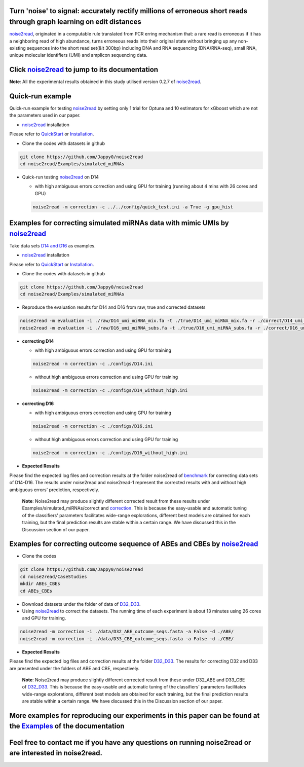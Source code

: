 .. _noise2read-documentation:

.. image:: ./logo/logo.svg
   :align: center
   :target: https://noise2read.readthedocs.io/en/latest/

.. image:: https://zenodo.org/badge/602315883.svg
    :target: https://zenodo.org/doi/10.5281/zenodo.10004122

.. image:: https://readthedocs.org/projects/noise2read/badge/?version=latest
    :target: https://noise2read.readthedocs.io/en/latest/?badge=latest
    :alt: Documentation Status

Turn 'noise' to signal: accurately rectify millions of erroneous short reads through graph learning on edit distances
=====================================================================================================================

`noise2read <https://noise2read.readthedocs.io/en/latest/>`_, originated in a computable rule translated from PCR erring mechanism that: a rare read is erroneous if it has a neighboring read of high abundance, turns erroneous reads into their original state without bringing up any non-existing sequences into the short read set(&lt 300bp) including DNA and RNA sequencing (DNA/RNA-seq), small RNA, unique molecular identifiers (UMI) and amplicon sequencing data.

Click `noise2read <https://noise2read.readthedocs.io/en/latest/>`_ to jump to its documentation
===============================================================================================

**Note**: All the experimental results obtained in this study utilised version 0.2.7 of `noise2read <https://pypi.org/project/noise2read/0.2.7/>`_.

Quick-run example
=================

Quick-run example for testing `noise2read <https://noise2read.readthedocs.io/en/latest/>`__ by setting only 1 trial for Optuna and 10 estimators for xGboost which are not the parameters used in our paper.

* `noise2read <https://noise2read.readthedocs.io/en/latest/>`_ installation
   
Please refer to `QuickStart <https://noise2read.readthedocs.io/en/latest/QuickStart.html>`_ or `Installation <https://noise2read.readthedocs.io/en/latest/Usage/Installation.html>`_.

* Clone the codes with datasets in github

.. code-block:: console

    git clone https://github.com/Jappy0/noise2read
    cd noise2read/Examples/simulated_miRNAs

* Quick-run testing `noise2read <https://noise2read.readthedocs.io/en/latest/>`_ on D14

  * with high ambiguous errors correction and using GPU for training (running about 4 mins with 26 cores and GPU)

  .. code-block:: console

      noise2read -m correction -c ../../config/quick_test.ini -a True -g gpu_hist

Examples for correcting simulated miRNAs data with mimic UMIs by `noise2read <https://noise2read.readthedocs.io/en/latest/>`_
=============================================================================================================================

Take data sets `D14 and D16 <https://studentutsedu-my.sharepoint.com/:f:/g/personal/pengyao_ping_student_uts_edu_au/EqlRHFa57i1MmQa57cGoz_UBSmUqXYRrY0kUhYEGrciyZQ>`_ as examples.

* `noise2read <https://noise2read.readthedocs.io/en/latest/>`__ installation
   
Please refer to `QuickStart <https://noise2read.readthedocs.io/en/latest/QuickStart.html>`_ or `Installation <https://noise2read.readthedocs.io/en/latest/Usage/Installation.html>`_.

* Clone the codes with datasets in github

.. code-block:: console

    git clone https://github.com/Jappy0/noise2read
    cd noise2read/Examples/simulated_miRNAs

* Reproduce the evaluation results for D14 and D16 from raw, true and corrected datasets

.. code-block:: console

    noise2read -m evaluation -i ./raw/D14_umi_miRNA_mix.fa -t ./true/D14_umi_miRNA_mix.fa -r ./correct/D14_umi_miRNA_mix.fasta -d ./D14
    noise2read -m evaluation -i ./raw/D16_umi_miRNA_subs.fa -t ./true/D16_umi_miRNA_subs.fa -r ./correct/D16_umi_miRNA_subs.fasta -d ./D16

* **correcting D14**

  * with high ambiguous errors correction and using GPU for training 

  .. code-block:: console

      noise2read -m correction -c ./configs/D14.ini

  * without high ambiguous errors correction and using GPU for training 
  
  .. code-block:: console

      noise2read -m correction -c ./configs/D14_without_high.ini

* **correcting D16**

  * with high ambiguous errors correction and using GPU for training 

  .. code-block:: console

      noise2read -m correction -c ./configs/D16.ini

  * without high ambiguous errors correction and using GPU for training 

  .. code-block:: console

      noise2read -m correction -c ./configs/D16_without_high.ini

* **Expected Results**

Please find the expected log files and correction results at the folder noise2read of `benchmark <https://studentutsedu-my.sharepoint.com/:f:/g/personal/pengyao_ping_student_uts_edu_au/Eln7oX7Vv8lMhU8XSujBzjIBCjzD0rTPOsEO4uWTW0Bryw?e=6kEy3H>`_ for correcting data sets of D14-D16. The results under noise2read and noise2read-1 represent the corrected results with and without high ambiguous errors' prediction, respectively. 

  **Note**: Noise2read may produce slightly different corrected result from these results under Examples/simulated_miRNAs/correct and `correction <https://studentutsedu-my.sharepoint.com/:f:/g/personal/pengyao_ping_student_uts_edu_au/Eln7oX7Vv8lMhU8XSujBzjIBCjzD0rTPOsEO4uWTW0Bryw?e=6kEy3H>`_. This is because the easy-usable and automatic tuning of the classifiers' parameters facilitates wide-range explorations, different best models are obtained for each training, but the final prediction results are stable within a certain range. We have discussed this in the Discussion section of our paper. 

Examples for correcting outcome sequence of ABEs and CBEs by `noise2read <https://noise2read.readthedocs.io/en/latest/>`_
=========================================================================================================================

* Clone the codes

.. code-block:: console

    git clone https://github.com/Jappy0/noise2read
    cd noise2read/CaseStudies
    mkdir ABEs_CBEs
    cd ABEs_CBEs

* Download datasets under the folder of data of `D32_D33 <https://studentutsedu-my.sharepoint.com/:f:/g/personal/pengyao_ping_student_uts_edu_au/EokIIeQd2nFHjlpurzDaBywB7Smy6Sm0dBR86GIJt0PSdg?e=S6w34F>`_.

* Using `noise2read <https://noise2read.readthedocs.io/en/latest/>`_ to correct the datasets. The running time of each experiment is about 13 minutes using 26 cores and GPU for training.

.. code-block:: console

    noise2read -m correction -i ./data/D32_ABE_outcome_seqs.fasta -a False -d ./ABE/
    noise2read -m correction -i ./data/D33_CBE_outcome_seqs.fasta -a False -d ./CBE/

* **Expected Results**

Please find the expected log files and correction results at the folder `D32_D33 <https://studentutsedu-my.sharepoint.com/:f:/g/personal/pengyao_ping_student_uts_edu_au/EokIIeQd2nFHjlpurzDaBywB7Smy6Sm0dBR86GIJt0PSdg?e=S6w34F>`_. The results for correcting D32 and D33 are presented under the folders of ABE and CBE, respectively.

  **Note**: Noise2read may produce slightly different corrected result from these under D32_ABE and D33_CBE of `D32_D33 <https://studentutsedu-my.sharepoint.com/:f:/g/personal/pengyao_ping_student_uts_edu_au/EokIIeQd2nFHjlpurzDaBywB7Smy6Sm0dBR86GIJt0PSdg?e=S6w34F>`_. This is because the easy-usable and automatic tuning of the classifiers' parameters facilitates wide-range explorations, different best models are obtained for each training, but the final prediction results are stable within a certain range. We have discussed this in the Discussion section of our paper. 

More examples for reproducing our experiments in this paper can be found at the `Examples <https://noise2read.readthedocs.io/en/latest/Usage/Examples/Index.html>`_ of the documentation
========================================================================================================================================================================================

Feel free to contact me if you have any questions on running noise2read or are interested in noise2read.
========================================================================================================